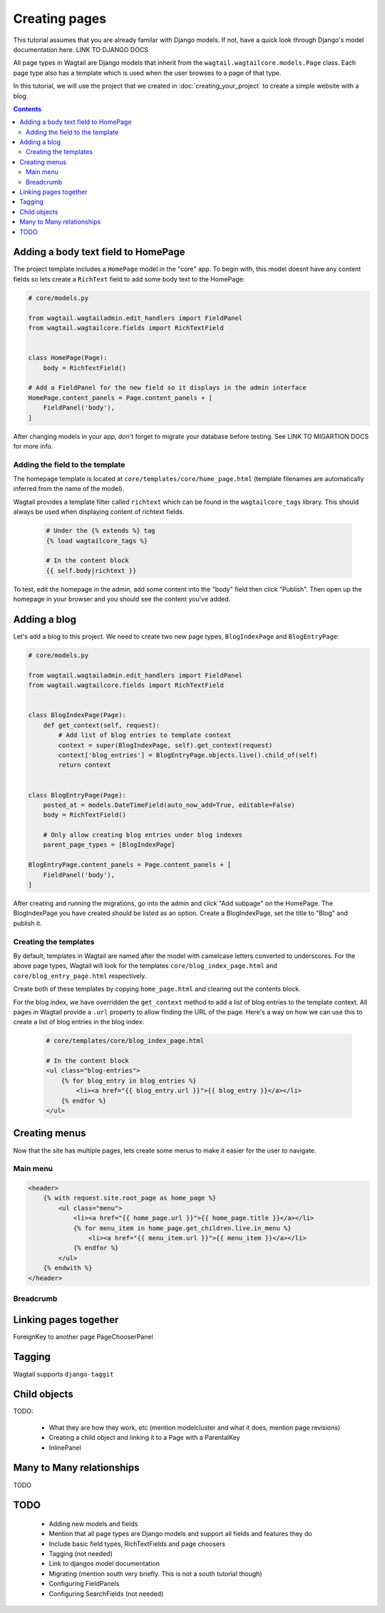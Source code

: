 ==============
Creating pages
==============

This tutorial assumes that you are already familar with Django models. If not, have a quick look through Django's model documentation here. LINK TO DJANGO DOCS

All page types in Wagtail are Django models that inherit from the ``wagtail.wagtailcore.models.Page`` class. Each page type also has a template which is used when the user browses to a page of that type.

In this tutorial, we will use the project that we created in :doc:`creating_your_project` to create a simple website with a blog.

.. contents:: Contents
    :local:


Adding a body text field to HomePage
====================================

The project template includes a ``HomePage`` model in the "core" app. To begin with, this model doesnt have any content fields so lets create a ``RichText`` field to add some body text to the HomePage:

.. code-block:: python

    # core/models.py

    from wagtail.wagtailadmin.edit_handlers import FieldPanel
    from wagtail.wagtailcore.fields import RichTextField


    class HomePage(Page):
        body = RichTextField()

    # Add a FieldPanel for the new field so it displays in the admin interface
    HomePage.content_panels = Page.content_panels + [
        FieldPanel('body'),
    ]


After changing models in your app, don't forget to migrate your database before testing. See LINK TO MIGARTION DOCS for more info.


Adding the field to the template
--------------------------------

The homepage template is located at ``core/templates/core/home_page.html`` (template filenames are automatically inferred from the name of the model).

Wagtail provides a template filter called ``richtext`` which can be found in the ``wagtailcore_tags`` library. This should always be used when displaying content of richtext fields.

 .. code-block:: django

    # Under the {% extends %} tag
    {% load wagtailcore_tags %}

    # In the content block
    {{ self.body|richtext }}


To test, edit the homepage in the admin, add some content into the "body" field then click "Publish". Then open up the homepage in your browser and you should see the content you've added.


Adding a blog
=============

Let's add a blog to this project. We need to create two new page types, ``BlogIndexPage`` and ``BlogEntryPage``:

.. code-block:: python

    # core/models.py

    from wagtail.wagtailadmin.edit_handlers import FieldPanel
    from wagtail.wagtailcore.fields import RichTextField


    class BlogIndexPage(Page):
        def get_context(self, request):
            # Add list of blog entries to template context
            context = super(BlogIndexPage, self).get_context(request)
            context['blog_entries'] = BlogEntryPage.objects.live().child_of(self)
            return context


    class BlogEntryPage(Page):
        posted_at = models.DateTimeField(auto_now_add=True, editable=False)
        body = RichTextField()

        # Only allow creating blog entries under blog indexes
        parent_page_types = [BlogIndexPage]

    BlogEntryPage.content_panels = Page.content_panels + [
        FieldPanel('body'),
    ]


After creating and running the migrations, go into the admin and click "Add subpage" on the HomePage. The BlogIndexPage you have created should be listed as an option. Create a BlogIndexPage, set the title to "Blog" and publish it.


Creating the templates
----------------------

By default, templates in Wagtail are named after the model with camelcase letters converted to underscores. For the above page types, Wagtail will look for the templates ``core/blog_index_page.html`` and ``core/blog_entry_page.html`` respectively.

Create both of these templates by copying ``home_page.html`` and clearing out the contents block.

For the blog index, we have overridden the ``get_context`` method to add a list of blog entries to the template context. All pages in Wagtail provide a ``.url`` property to allow finding the URL of the page. Here's a way on how we can use this to create a list of blog entries in the blog index:


 .. code-block:: django

    # core/templates/core/blog_index_page.html

    # In the content block
    <ul class="blog-entries">
        {% for blog_entry in blog_entries %}
            <li><a href="{{ blog_entry.url }}">{{ blog_entry }}</a></li>
        {% endfor %}
    </ul>


Creating menus
==============

Now that the site has multiple pages, lets create some menus to make it easier for the user to navigate.


Main menu
---------

.. code-block:: django

    <header>
        {% with request.site.root_page as home_page %}
            <ul class="menu">
                <li><a href="{{ home_page.url }}">{{ home_page.title }}</a></li>
                {% for menu_item in home_page.get_children.live.in_menu %}
                    <li><a href="{{ menu_item.url }}">{{ menu_item }}</a></li>
                {% endfor %}
            </ul>
        {% endwith %}
    </header>


Breadcrumb
----------


Linking pages together
======================

ForeignKey to another page
PageChooserPanel


Tagging
=======

Wagtail supports ``django-taggit``


Child objects
=============

TODO:

 - What they are how they work, etc (mention modelcluster and what it does, mention page revisions)
 - Creating a child object and linking it to a Page with a ParentalKey
 - InlinePanel

Many to Many relationships
==========================

TODO



TODO
====

 - Adding new models and fields
 - Mention that all page types are Django models and support all fields and features they do
 - Include basic field types, RichTextFields and page choosers
 - Tagging (not needed)
 - Link to djangos model documentation
 - Migrating (mention south very briefly. This is not a south tutorial though)
 - Configuring FieldPanels
 - Configuring SearchFields (not needed)

